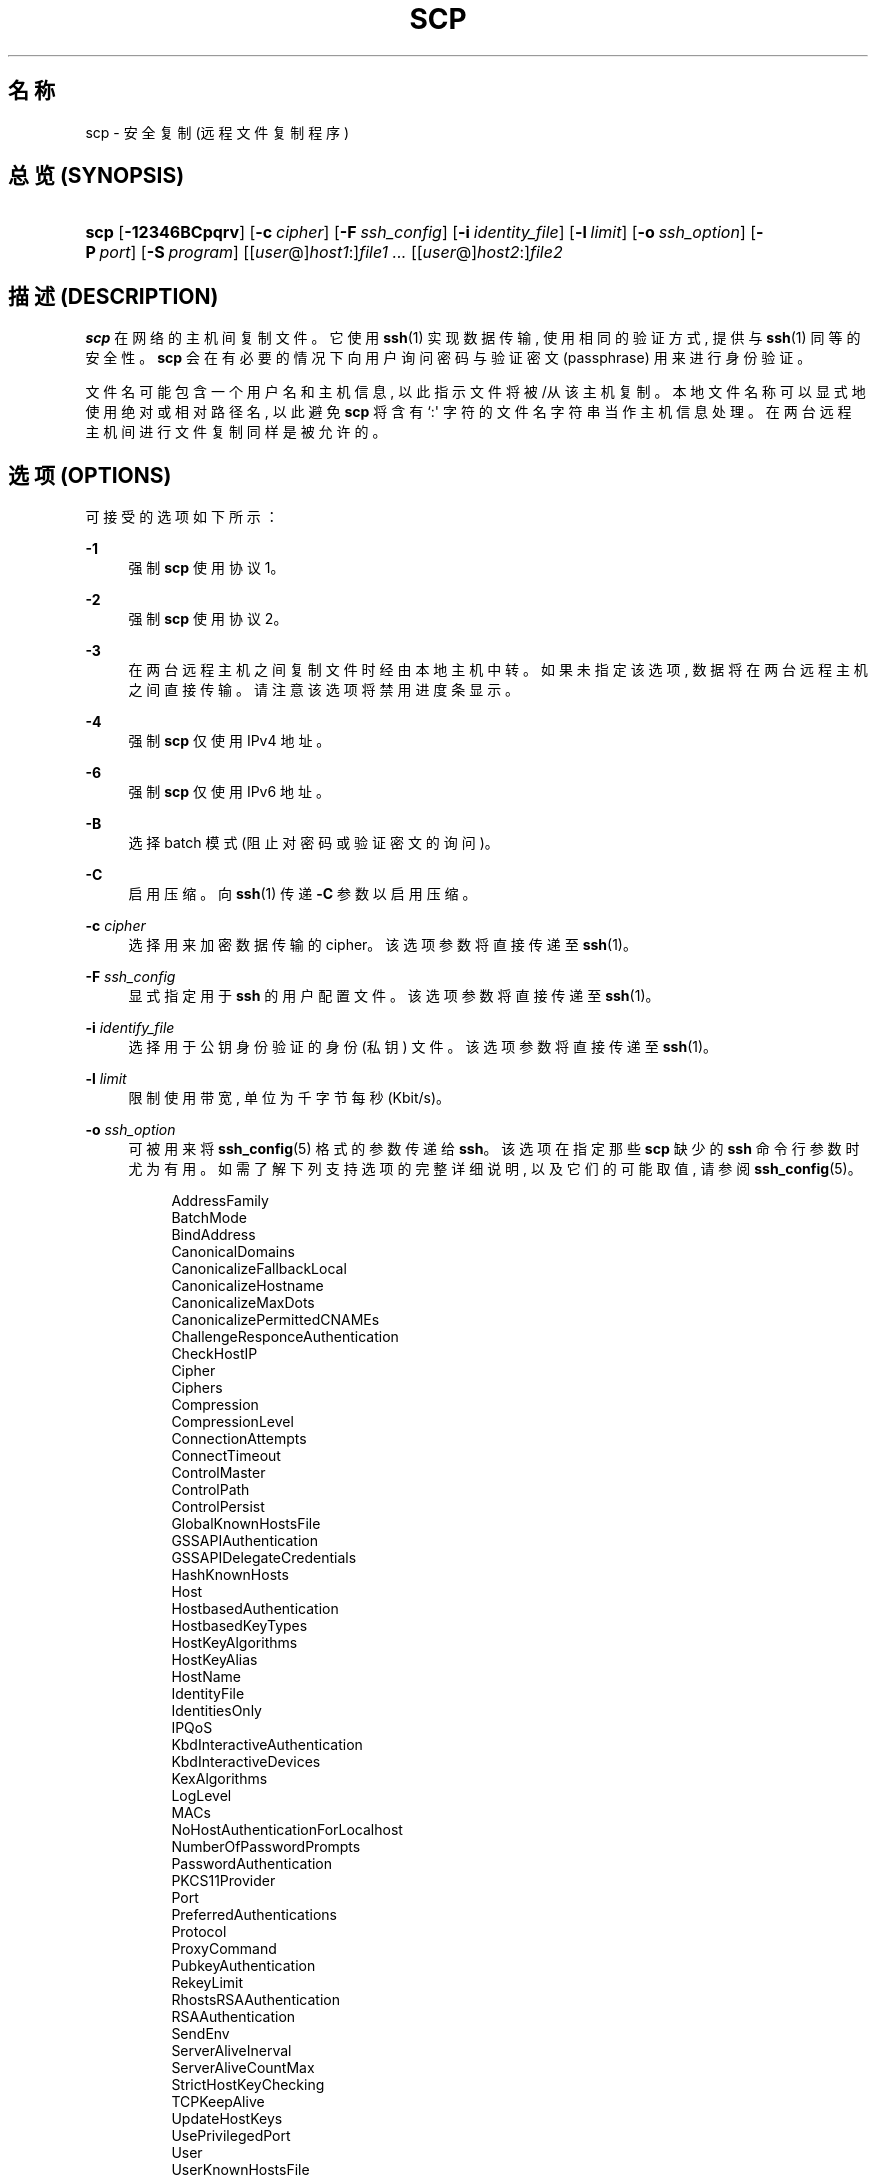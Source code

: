 '\" t
.\"     Title: scp
.\"    Author: Timo Rinne <Mt tri@iki.fi>
.\" Generator: DocBook XSL Stylesheets v1.78.1 <http://docbook.sf.net/>
.\"      Date: 2015-01-30
.\"    Manual: 一般命令手册
.\"    Source: manpages_zh
.\"  Language: Chinese Simplified
.\"
.TH "SCP" "1" "2015\-01\-30" "manpages_zh" "一般命令手册"
.\" -----------------------------------------------------------------
.\" * Define some portability stuff
.\" -----------------------------------------------------------------
.\" ~~~~~~~~~~~~~~~~~~~~~~~~~~~~~~~~~~~~~~~~~~~~~~~~~~~~~~~~~~~~~~~~~
.\" http://bugs.debian.org/507673
.\" http://lists.gnu.org/archive/html/groff/2009-02/msg00013.html
.\" ~~~~~~~~~~~~~~~~~~~~~~~~~~~~~~~~~~~~~~~~~~~~~~~~~~~~~~~~~~~~~~~~~
.ie \n(.g .ds Aq \(aq
.el       .ds Aq '
.\" -----------------------------------------------------------------
.\" * set default formatting
.\" -----------------------------------------------------------------
.\" disable hyphenation
.nh
.\" disable justification (adjust text to left margin only)
.ad l
.\" -----------------------------------------------------------------
.\" * MAIN CONTENT STARTS HERE *
.\" -----------------------------------------------------------------
.SH "名称"
scp \- 安全复制 (远程文件复制程序)
.SH "总览 (SYNOPSIS)"
.HP \w'\fBscp\fR\ 'u
\fBscp\fR [\fB\-12346BCpqrv\fR] [\fB\-c\fR\ \fIcipher\fR] [\fB\-F\fR\ \fIssh_config\fR] [\fB\-i\fR\ \fIidentity_file\fR] [\fB\-l\fR\ \fIlimit\fR] [\fB\-o\fR\ \fIssh_option\fR] [\fB\-P\fR\ \fIport\fR] [\fB\-S\fR\ \fIprogram\fR] [[\fIuser\fR@]\fIhost1\fR:]\fIfile1\fR\0\fI\&.\&.\&.\fR [[\fIuser\fR@]\fIhost2\fR:]\fIfile2\fR
.SH "描述 (DESCRIPTION)"
.PP
\fBscp\fR
在网络的主机间复制文件。 它使用
\fBssh\fR(1)
实现数据传输, 使用相同的验证方式, 提供与
\fBssh\fR(1)
同等的安全性。
\fBscp\fR
会在有必要的情况下 向用户询问密码与验证密文 (passphrase) 用来进行身份验证。
.PP
文件名可能包含一个用户名和主机信息, 以此指示文件将被/从该主机复制。 本地文件名称可以显式地使用绝对或相对路径名, 以此避免
\fBscp\fR
将含有 `:\*(Aq 字符的文件名字符串当作主机信息处理。 在两台远程主机间进行文件复制同样是被允许的。
.SH "选项 (OPTIONS)"
.PP
可接受的选项如下所示：
.PP
\fB\-1\fR
.RS 4
强制
\fBscp\fR
使用协议 1。
.RE
.PP
\fB\-2\fR
.RS 4
强制
\fBscp\fR
使用协议 2。
.RE
.PP
\fB\-3\fR
.RS 4
在两台远程主机之间复制文件时经由本地主机中转。 如果未指定该选项, 数据将在两台远程主机之间直接传输。 请注意该选项将禁用进度条显示。
.RE
.PP
\fB\-4\fR
.RS 4
强制
\fBscp\fR
仅使用 IPv4 地址。
.RE
.PP
\fB\-6\fR
.RS 4
强制
\fBscp\fR
仅使用 IPv6 地址。
.RE
.PP
\fB\-B\fR
.RS 4
选择 batch 模式 (阻止对密码或验证密文的询问)。
.RE
.PP
\fB\-C\fR
.RS 4
启用压缩。 向
\fBssh\fR(1)
传递
\fB\-C\fR
参数以启用压缩。
.RE
.PP
\fB\-c\fR \fIcipher\fR
.RS 4
选择用来加密数据传输的 cipher。 该选项参数将直接传递至
\fBssh\fR(1)。
.RE
.PP
\fB\-F\fR \fIssh_config\fR
.RS 4
显式指定用于
\fBssh\fR
的用户配置文件。 该选项参数将直接传递至
\fBssh\fR(1)。
.RE
.PP
\fB\-i\fR \fIidentify_file\fR
.RS 4
选择用于公钥身份验证的身份 (私钥) 文件。 该选项参数将直接传递至
\fBssh\fR(1)。
.RE
.PP
\fB\-l\fR \fIlimit\fR
.RS 4
限制使用带宽, 单位为千字节每秒 (Kbit/s)。
.RE
.PP
\fB\-o\fR \fIssh_option\fR
.RS 4
可被用来将
\fBssh_config\fR(5)
格式的参数传递给
\fBssh\fR。 该选项在指定那些
\fBscp\fR
缺少的
\fBssh\fR
命令行参数时尤为有用。 如需了解下列支持选项的完整详细说明, 以及它们的可能取值, 请参阅
\fBssh_config\fR(5)。
.sp
.RS 4
AddressFamily
.RE
.RS 4
BatchMode
.RE
.RS 4
BindAddress
.RE
.RS 4
CanonicalDomains
.RE
.RS 4
CanonicalizeFallbackLocal
.RE
.RS 4
CanonicalizeHostname
.RE
.RS 4
CanonicalizeMaxDots
.RE
.RS 4
CanonicalizePermittedCNAMEs
.RE
.RS 4
ChallengeResponceAuthentication
.RE
.RS 4
CheckHostIP
.RE
.RS 4
Cipher
.RE
.RS 4
Ciphers
.RE
.RS 4
Compression
.RE
.RS 4
CompressionLevel
.RE
.RS 4
ConnectionAttempts
.RE
.RS 4
ConnectTimeout
.RE
.RS 4
ControlMaster
.RE
.RS 4
ControlPath
.RE
.RS 4
ControlPersist
.RE
.RS 4
GlobalKnownHostsFile
.RE
.RS 4
GSSAPIAuthentication
.RE
.RS 4
GSSAPIDelegateCredentials
.RE
.RS 4
HashKnownHosts
.RE
.RS 4
Host
.RE
.RS 4
HostbasedAuthentication
.RE
.RS 4
HostbasedKeyTypes
.RE
.RS 4
HostKeyAlgorithms
.RE
.RS 4
HostKeyAlias
.RE
.RS 4
HostName
.RE
.RS 4
IdentityFile
.RE
.RS 4
IdentitiesOnly
.RE
.RS 4
IPQoS
.RE
.RS 4
KbdInteractiveAuthentication
.RE
.RS 4
KbdInteractiveDevices
.RE
.RS 4
KexAlgorithms
.RE
.RS 4
LogLevel
.RE
.RS 4
MACs
.RE
.RS 4
NoHostAuthenticationForLocalhost
.RE
.RS 4
NumberOfPasswordPrompts
.RE
.RS 4
PasswordAuthentication
.RE
.RS 4
PKCS11Provider
.RE
.RS 4
Port
.RE
.RS 4
PreferredAuthentications
.RE
.RS 4
Protocol
.RE
.RS 4
ProxyCommand
.RE
.RS 4
PubkeyAuthentication
.RE
.RS 4
RekeyLimit
.RE
.RS 4
RhostsRSAAuthentication
.RE
.RS 4
RSAAuthentication
.RE
.RS 4
SendEnv
.RE
.RS 4
ServerAliveInerval
.RE
.RS 4
ServerAliveCountMax
.RE
.RS 4
StrictHostKeyChecking
.RE
.RS 4
TCPKeepAlive
.RE
.RS 4
UpdateHostKeys
.RE
.RS 4
UsePrivilegedPort
.RE
.RS 4
User
.RE
.RS 4
UserKnownHostsFile
.RE
.RS 4
VerifyHostKeyDNS
.RE
.RE
.PP
\fB\-P\fR \fIport\fR
.RS 4
指定连接远程主机的端口号。 请注意该选项使用大写 `P\*(Aq, 因为
\fB\-p\fR
已被用来指定保留文件的时间与模式信息。
.RE
.PP
\fB\-p\fR
.RS 4
保留文件修改时间, 访问时间, 以及源文件的模式 (modes)。
.RE
.PP
\fB\-q\fR
.RS 4
安静模式; 不显示由
\fBssh\fR(1)
传来的进度条、警告、诊断信息。
.RE
.PP
\fB\-r\fR
.RS 4
递归地复制整个目录。 请注意,
\fBscp\fR
跟随遍历过程中遇到的符号链接。
.RE
.PP
\fB\-S\fR \fIprogram\fR
.RS 4
指定用来进行加密连接的
\fIprogram\fR
(程序) 名称。 该程序必须能够识别
\fBssh\fR(1)
的参数与选项。
.RE
.PP
\fB\-v\fR
.RS 4
详述 (Verbose) 模式。 使得
\fBscp\fR
和
\fBssh\fR(1)
打印执行过程中的调试信息。 该选项在调试连接、授权以及配置问题时十分有用。
.RE
.SH "返回状态 (EXIT STATUS)"
.PP
Ex \-std scp
.if n \{\
.sp
.\}
.RS 4
.it 1 an-trap
.nr an-no-space-flag 1
.nr an-break-flag 1
.br
.ps +1
\fB注意\fR
.ps -1
.br
.PP
译者注：暂不明白以上原文的含义。
.sp .5v
.RE
.SH "参见 (SEE ALSO)"
.PP
\fBsftp\fR(1),
\fBssh\fR(1),
\fBssh-add\fR(1),
\fBssh-agent\fR(1),
\fBssh-keygen\fR(1),
\fBssh-config\fR(1),
\fBsshd\fR(8)
.SH "历史 (HISTORY)"
.PP
\fBscp\fR
is based on the rcp program in Bx source code from the Regents of the University of California\&.
.SH "注记 (NOTES)"
.PP
本文档非正式翻译由 manpages_zh 项目提供。
.PP
请向本项目提交文法错误报告与改进建议：
\m[blue]\fB\%https://github.com/intetnet/manpages_zh\fR\m[]
.PP
翻译更新日期：2015\-04\-15
.SH "作者"
.PP
\fBTimo Rinne\fR <\&Mt tri@iki\&.fi\&>
.RS 4
作者
.RE
.PP
\fBTatu Ylonen\fR <\&Mt ylo@cs\&.hut\&.fi\&>
.RS 4
作者
.RE
.PP
\fBBoyuan Yang\fR <\&073plan@gmail\&.com\&>
.RS 4
翻译本篇文章
.RE
.SH "版权"
.br
版权 \(co 2015 manpages_zh
.br
